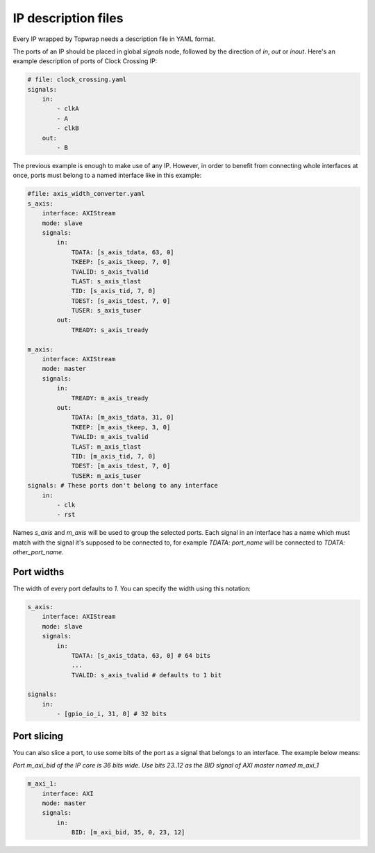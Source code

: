 .. _ip_description:

IP description files
====================

Every IP wrapped by Topwrap needs a description file in YAML format.

The ports of an IP should be placed in global `signals` node, followed by the direction of `in`, `out` or `inout`.
Here's an example description of ports of Clock Crossing IP:

.. code-block:: yaml

    # file: clock_crossing.yaml
    signals:
        in:
            - clkA
            - A
            - clkB
        out:
            - B


The previous example is enough to make use of any IP. However, in order to benefit from connecting whole interfaces at once, ports must belong to a named interface like in this example:


.. code-block:: yaml

    #file: axis_width_converter.yaml
    s_axis:
        interface: AXIStream
        mode: slave
        signals:
            in:
                TDATA: [s_axis_tdata, 63, 0]
                TKEEP: [s_axis_tkeep, 7, 0]
                TVALID: s_axis_tvalid
                TLAST: s_axis_tlast
                TID: [s_axis_tid, 7, 0]
                TDEST: [s_axis_tdest, 7, 0]
                TUSER: s_axis_tuser
            out:
                TREADY: s_axis_tready

    m_axis:
        interface: AXIStream
        mode: master
        signals:
            in:
                TREADY: m_axis_tready
            out:
                TDATA: [m_axis_tdata, 31, 0]
                TKEEP: [m_axis_tkeep, 3, 0]
                TVALID: m_axis_tvalid
                TLAST: m_axis_tlast
                TID: [m_axis_tid, 7, 0]
                TDEST: [m_axis_tdest, 7, 0]
                TUSER: m_axis_tuser
    signals: # These ports don't belong to any interface
        in:
            - clk
            - rst

Names `s_axis` and `m_axis` will be used to group the selected ports.
Each signal in an interface has a name which must match with the signal it's supposed to be connected to, for example `TDATA: port_name` will be connected to `TDATA: other_port_name`.


Port widths
-----------

The width of every port defaults to `1`.
You can specify the width using this notation:


.. code-block:: yaml

    s_axis:
        interface: AXIStream
        mode: slave
        signals:
            in:
                TDATA: [s_axis_tdata, 63, 0] # 64 bits 
                ...
                TVALID: s_axis_tvalid # defaults to 1 bit

    signals:
        in:
            - [gpio_io_i, 31, 0] # 32 bits

.. _port_slicing:

Port slicing
------------

You can also slice a port, to use some bits of the port as a signal that belongs to an interface.
The example below means: 

`Port m_axi_bid of the IP core is 36 bits wide. Use bits 23..12 as the BID signal of AXI master named m_axi_1`

.. code-block:: yaml

    m_axi_1:
        interface: AXI
        mode: master
        signals:
            in:
                BID: [m_axi_bid, 35, 0, 23, 12]

